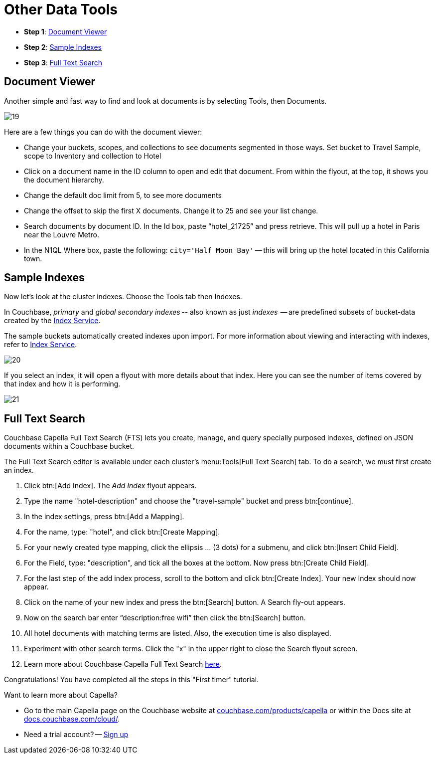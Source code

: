 = Other Data Tools
:imagesdir: ../assets/images
:tabs:

[horizontal]
* *Step 1*: <<#doc-viewer>>
* *Step 2*: <<#indexes>>
* *Step 3*: <<#full-text-search>>


[#doc-viewer]
== Document Viewer

Another simple and fast way to find and look at documents is by selecting Tools, then Documents.  

image::other-data-tools/19.png[]

Here are a few things you can do with the document viewer: 

* Change your buckets, scopes, and collections to see documents segmented in those ways.
Set bucket to Travel Sample, scope to Inventory and collection to Hotel
* Click on a document name in the ID column to open and edit that document. 
From within the flyout, at the top, it shows you the document hierarchy.
* Change the default doc limit from 5, to see more documents
* Change the offset to skip the first X documents. 
Change it to 25 and see your list change.
* Search documents by document ID. 
In the Id box, paste “hotel_21725” and press retrieve. 
This will pull up a hotel in Paris near the Louvre Metro.
* In the N1QL Where box, paste the following: `city='Half Moon Bay'` -- this will bring up the hotel located in this California town.


[#indexes]
== Sample Indexes

Now let's look at the cluster indexes. 
Choose the Tools tab then Indexes.

In Couchbase, _primary_ and _global secondary indexes_ -- also known as just _indexes_  -- are predefined subsets of bucket-data created by the xref:cloud:clusters:index-service/index-service.adoc[Index Service]. 

The sample buckets automatically created indexes upon import. 
For more information about viewing and interacting with indexes, refer to xref:cloud:clusters:index-service/index-service.adoc[Index Service].

image::other-data-tools/20.png[]

If you select an index, it will open a flyout with more details about that index. 
Here you can see the number of items covered by that index and how it is performing. 
 
image::other-data-tools/21.png[]
 

[#full-text-search]
== Full Text Search

Couchbase Capella Full Text Search (FTS) lets you create, manage, and query specially purposed indexes, defined on JSON documents within a Couchbase bucket.

The Full Text Search editor is available under each cluster’s menu:Tools[Full Text Search] tab.
To do a search, we must first create an index. 

. Click btn:[Add Index]. 
The _Add Index_ flyout appears.

. Type the name "hotel-description" and choose the "travel-sample" bucket and press btn:[continue].

. In the index settings, press btn:[Add a Mapping].

. For the name, type: "hotel", and click btn:[Create Mapping].

. For your newly created type mapping, click the ellipsis … (3 dots) for a submenu, and click btn:[Insert Child Field].

. For the Field, type: "description", and tick all the boxes at the bottom. 
Now press btn:[Create Child Field].

. For the last step of the add index process, scroll to the bottom and click btn:[Create Index].
Your new Index should now appear.
 
. Click on the name of your new index and press the btn:[Search] button.
A Search fly-out appears.

. Now on the search bar enter “description:free wifi” then click the btn:[Search] button.

. All hotel documents with matching terms are listed. 
Also, the execution time is also displayed. 

. Experiment with other search terms. 
Click the "x" in the upper right to close the Search flyout screen.

. Learn more about Couchbase Capella Full Text Search xref:server:fts:fts-introduction.adoc[here].

Congratulations! 
You have completed all the steps in this "First timer" tutorial.

Want to learn more about Capella? 

* Go to the main Capella page on the Couchbase website at https://www.couchbase.com/products/capella[couchbase.com/products/capella] or within the Docs site at https://docs.couchbase.com/cloud/index.html[docs.couchbase.com/cloud/].
* Need a trial account? -- https://cloud.couchbase.com/sign-up[Sign up]
